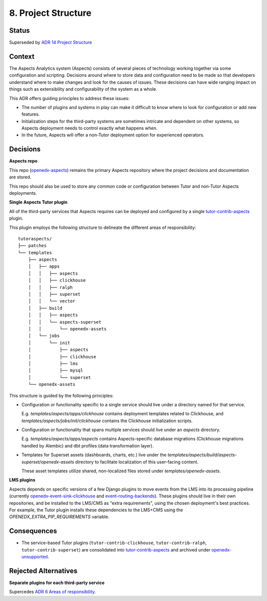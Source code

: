 8. Project Structure
####################

Status
******

Superseded by `ADR 14 Project Structure`_

Context
*******

The Aspects Analytics system (Aspects) consists of several pieces of technology working together via
some configuration and scripting. Decisions around where to store data and configuration need to be
made so that developers understand where to make changes and look for the causes of issues. These
decisions can have wide ranging impact on things such as extensibility and configurability of the
system as a whole.

This ADR offers guiding principles to address these issues:

* The number of plugins and systems in play can make it difficult to know where to look for
  configuration or add new features.
* Initialization steps for the third-party systems are sometimes intricate and dependent on other
  systems, so Aspects deployment needs to control exactly what happens when.
* In the future, Aspects will offer a non-Tutor deployment option for experienced operators.

Decisions
*********

**Aspects repo**

This repo (`openedx-aspects`_) remains the primary Aspects repository where the project decisions
and documentation are stored.

This repo should also be used to store any common code or configuration between Tutor and non-Tutor
Aspects deployments.

**Single Aspects Tutor plugin**

All of the third-party services that Aspects requires can be deployed and configured by a single
`tutor-contrib-aspects`_ plugin.

This plugin employs the following structure to delineate the different areas of responsibility::

    tutoraspects/
    ├── patches
    └── templates
        ├── aspects
        │   ├── apps
        │   │   ├── aspects
        │   │   ├── clickhouse
        │   │   ├── ralph
        │   │   ├── superset
        │   │   └── vector
        │   ├── build
        │   │   ├── aspects
        │   │   └── aspects-superset
        │   │       └── openedx-assets
        │   └── jobs
        │       └── init
        │           ├── aspects
        │           ├── clickhouse
        │           ├── lms
        │           ├── mysql
        │           └── superset
        └── openedx-assets

This structure is guided by the following principles:

* Configuration or functionality specific to a single service should live under a directory named
  for that service.

  E.g. `templates/aspects/apps/clickhouse` contains deployment templates related to Clickhouse,
  and `templates/aspects/jobs/init/clickhouse` contains the Clickhouse initialization scripts.

* Configuration or functionality that spans multiple services should live under an `aspects` directory.

  E.g. `templates/aspects/apps/aspects` contains Aspects-specific database migrations (Clickhouse
  migrations handled by Alembic) and dbt profiles (data transformation layer).

* Templates for Superset assets (dashboards, charts, etc.) live under the
  `templates/aspects/build/aspects-superset/openedx-assets` directory to facilitate localization of
  this user-facing content.

  These asset templates utilize shared, non-localized files stored under `templates/openedx-assets`.

**LMS plugins**

Aspects depends on specific versions of a few Django plugins to move events from the LMS into its
processing pipeline (currently `openedx-event-sink-clickhouse`_ and `event-routing-backends`_).
These plugins should live in their own repositories, and be installed to the LMS/CMS as "extra
requirements", using the chosen deployment's best practices. For example, the Tutor plugin installs
these dependencies to the LMS+CMS using the `OPENEDX_EXTRA_PIP_REQUIREMENTS` variable.

Consequences
************

* The service-based Tutor plugins (``tutor-contrib-clickhouse``, ``tutor-contrib-ralph``, ``tutor-contrib-superset``) are consolidated into `tutor-contrib-aspects`_ and archived under `openedx-unsupported`_.

Rejected Alternatives
*********************

**Separate plugins for each third-party service**

Supercedes `ADR 6 Areas of responsibility`_.

.. _ADR 6 Areas of responsibility: 0006_areas_of_responsibility.html
.. _ADR 14 Project Structure: 0014_project_structure_update.html
.. _event-routing-backends: https://github.com/openedx/event-routing-backends
.. _openedx-aspects: https://github.com/openedx/openedx-aspects
.. _openedx-event-sink-clickhouse: https://github.com/openedx/openedx-event-sink-clickhouse
.. _openedx-unsupported: https://github.com/openedx-unsupported
.. _tutor-contrib-aspects: https://github.com/openedx/tutor-contrib-aspects
